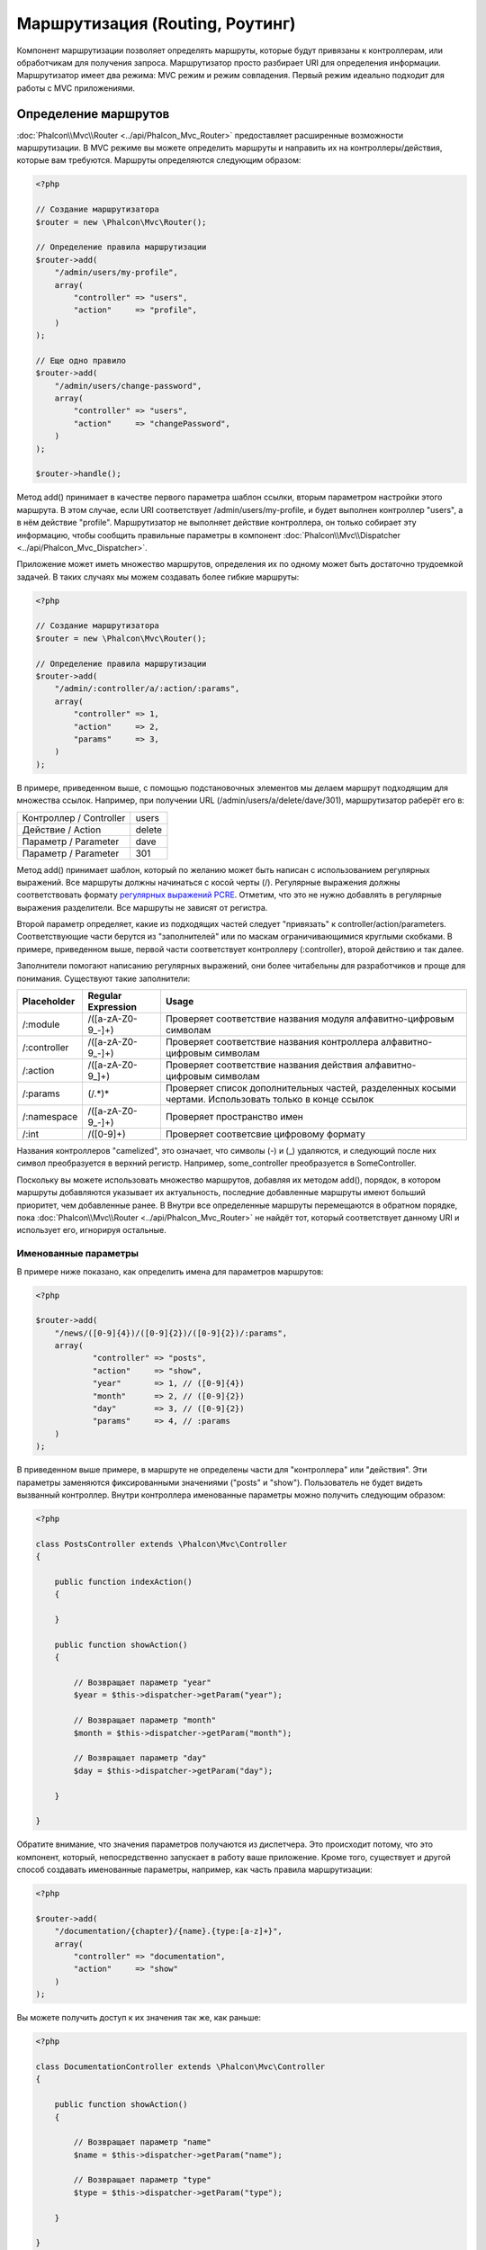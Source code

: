 Маршрутизация (Routing, Роутинг)
================================
Компонент маршрутизации позволяет определять маршруты, которые будут привязаны к контроллерам, или обработчикам для получения
запроса. Маршрутизатор просто разбирает URI для определения информации. Маршрутизатор имеет два режима: MVC
режим и режим совпадения. Первый режим идеально подходит для работы с MVC приложениями.

Определение маршрутов
---------------------
:doc:`Phalcon\\Mvc\\Router <../api/Phalcon_Mvc_Router>` предоставляет расширенные возможности маршрутизации. В MVC режиме вы
можете определить маршруты и направить их на контроллеры/действия, которые вам требуются. Маршруты определяются следующим образом:

.. code-block:: php

    <?php

    // Создание маршрутизатора
    $router = new \Phalcon\Mvc\Router();

    // Определение правила маршрутизации
    $router->add(
        "/admin/users/my-profile",
        array(
            "controller" => "users",
            "action"     => "profile",
        )
    );

    // Еще одно правило
    $router->add(
        "/admin/users/change-password",
        array(
            "controller" => "users",
            "action"     => "changePassword",
        )
    );

    $router->handle();

Метод add() принимает в качестве первого параметра шаблон ссылки, вторым параметром настройки этого маршрута.
В этом случае, если URI соответствует /admin/users/my-profile, и будет выполнен контроллер "users", а в нём действие "profile".
Маршрутизатор не выполняет действие контроллера, он только собирает эту информацию, чтобы сообщить правильные параметры в компонент
:doc:`Phalcon\\Mvc\\Dispatcher <../api/Phalcon_Mvc_Dispatcher>`.

Приложение может иметь множество маршрутов, определения их по одному может быть достаточно трудоемкой задачей. В таких случаях мы можем
создавать более гибкие маршруты:

.. code-block:: php

    <?php

    // Создание маршрутизатора
    $router = new \Phalcon\Mvc\Router();

    // Определение правила маршрутизации
    $router->add(
        "/admin/:controller/a/:action/:params",
        array(
            "controller" => 1,
            "action"     => 2,
            "params"     => 3,
        )
    );

В примере, приведенном выше, с помощью подстановочных элементов мы делаем маршрут подходящим для множества ссылок. Например, при получении
URL (/admin/users/a/delete/dave/301), маршрутизатор раберёт его в:

+-------------------------+----------+
| Контроллер / Controller | users    |
+-------------------------+----------+
| Действие / Action       | delete   |
+-------------------------+----------+
| Параметр / Parameter    | dave     |
+-------------------------+----------+
| Параметр / Parameter    | 301      |
+-------------------------+----------+

Метод add() принимает шаблон, который по желанию может быть написан с использованием регулярных выражений. Все
маршруты должны начинаться с косой черты (/). Регулярные выражения должны соответствовать формату  `регулярных выражений PCRE`_.
Отметим, что это не нужно добавлять в регулярные выражения разделители. Все маршруты не зависят от регистра.

Второй параметр определяет, какие из подходящих частей следует "привязать" к controller/action/parameters. Соответствующие
части берутся из "заполнителей" или по маскам ограничивающимися круглыми скобками. В примере, приведенном выше, 
первой части соответствует контроллеру (:controller), второй действию и так далее.

Заполнители помогают написанию регулярных выражений, они более читабельны для разработчиков и проще
для понимания. Существуют такие заполнители:

+--------------+---------------------+--------------------------------------------------------------------------------------------------------+
| Placeholder  | Regular Expression  | Usage                                                                                                  |
+==============+=====================+========================================================================================================+
| /:module     | /([a-zA-Z0-9\_\-]+) | Проверяет соответствие названия модуля алфавитно-цифровым символам                                     |
+--------------+---------------------+--------------------------------------------------------------------------------------------------------+
| /:controller | /([a-zA-Z0-9\_\-]+) | Проверяет соответствие названия контроллера алфавитно-цифровым символам                                |
+--------------+---------------------+--------------------------------------------------------------------------------------------------------+
| /:action     | /([a-zA-Z0-9\_]+)   | Проверяет соответствие названия действия алфавитно-цифровым символам                                   |
+--------------+---------------------+--------------------------------------------------------------------------------------------------------+
| /:params     | (/.*)*              | Проверяет список дополнительных частей, разделенных косыми чертами. Использовать только в конце ссылок |
+--------------+---------------------+--------------------------------------------------------------------------------------------------------+
| /:namespace  | /([a-zA-Z0-9\_\-]+) | Проверяет пространство имен                                                                            |
+--------------+---------------------+--------------------------------------------------------------------------------------------------------+
| /:int        | /([0-9]+)           | Проверяет соответсвие цифровому формату                                                                |
+--------------+---------------------+--------------------------------------------------------------------------------------------------------+

Названия контроллеров "camelized", это означает, что символы (-) и (_) удаляются, и следующий после них символ
преобразуется в верхний регистр. Например, some_controller преобразуется в SomeController.

Поскольку вы можете использовать множество маршрутов, добавляя их методом add(), порядок, в котором маршруты добавляются указывает
их актуальность, последние добавленные маршруты имеют больший приоритет, чем добавленные ранее. В Внутри все определенные маршруты
перемещаются в обратном порядке, пока :doc:`Phalcon\\Mvc\\Router <../api/Phalcon_Mvc_Router>` не найдёт
тот, который соответствует данному URI и использует его, игнорируя остальные.

Именованные параметры
^^^^^^^^^^^^^^^^^^^^^
В примере ниже показано, как определить имена для параметров маршрутов:

.. code-block:: php

    <?php

    $router->add(
        "/news/([0-9]{4})/([0-9]{2})/([0-9]{2})/:params",
        array(
        	"controller" => "posts",
        	"action"     => "show",
        	"year"       => 1, // ([0-9]{4})
        	"month"      => 2, // ([0-9]{2})
        	"day"        => 3, // ([0-9]{2})
        	"params"     => 4, // :params
        )
    );

В приведенном выше примере, в маршруте не определены части для "контроллера" или "действия". Эти параметры заменяются
фиксированными значениями ("posts" и "show"). Пользователь не будет видеть вызванный контроллер.
Внутри контроллера именованные параметры можно получить следующим образом:

.. code-block:: php

    <?php

    class PostsController extends \Phalcon\Mvc\Controller
    {

        public function indexAction()
        {

        }

        public function showAction()
        {

            // Возвращает параметр "year"
            $year = $this->dispatcher->getParam("year");

            // Возвращает параметр "month"
            $month = $this->dispatcher->getParam("month");

            // Возвращает параметр "day"
            $day = $this->dispatcher->getParam("day");

        }

    }

Обратите внимание, что значения параметров получаются из диспетчера. Это происходит потому, что это
компонент, который, непосредственно запускает в работу ваше приложение.
Кроме того, существует и другой способ создавать именованные параметры, например, как часть правила маршрутизации:

.. code-block:: php

    <?php

    $router->add(
        "/documentation/{chapter}/{name}.{type:[a-z]+}",
        array(
            "controller" => "documentation",
            "action"     => "show"
        )
    );

Вы можете получить доступ к их значения так же, как раньше:

.. code-block:: php

    <?php

    class DocumentationController extends \Phalcon\Mvc\Controller
    {

        public function showAction()
        {

            // Возвращает параметр "name"
            $name = $this->dispatcher->getParam("name");

            // Возвращает параметр "type"
            $type = $this->dispatcher->getParam("type");

        }

    }

Краткий сантаксис
^^^^^^^^^^^^^^^^^
Если вам не нравится использование массивов для определения правил маршрута, альтернативный синтаксис также доступен.
Следующие примеры дают одинаковый результат:

.. code-block:: php

    <?php

    // Краткий синтаксис
    $router->add("/posts/{year:[0-9]+}/{title:[a-z\-]+}", "Posts::show");

    // Использование массива
    $router->add(
        "/posts/([0-9]+)/([a-z\-]+)",
        array(
           "controller" => "posts",
           "action"     => "show",
           "year"       => 1,
           "title"      => 2,
        )
    );

Совмещение массивов и краткого сантаксиса
^^^^^^^^^^^^^^^^^^^^^^^^^^^^^^^^^^^^^^^^^
Массив и краткий синтаксис может быть смешанны, в данном случае, обратите внимание, что именованные параметры автоматически
добавляются в маршрут в соответствии с положением, на котором они были определены:

.. code-block:: php

    <?php

    // В качестве первой позиции выступает параметр 'country'
    $router->add('/news/{country:[a-z]{2}}/([a-z+])/([a-z\-+])',
        array(
            'section' => 2, // Это уже позиция номер 2
            'article' => 3
        )
    );

Маршрутизация модулей
^^^^^^^^^^^^^^^^^^^^^
Вы можете определить маршруты, пути которых включают в себя модули. Это особенно подходит для мульти-модульных приложений.
Возможно так же определить маршрут по умолчанию, который включает в себя модуль шаблона:

.. code-block:: php

    <?php

    $router = new Phalcon\Mvc\Router(false);

    $router->add('/:module/:controller/:action/:params', array(
        'module' => 1,
        'controller' => 2,
        'action' => 3,
        'params' => 4
    ));

В этом случае маршрут всегда должен иметь имя модуля в качестве части URL-адреса. Например, в следующем
URL: /admin/users/edit/sonny, будут обработан как:

+------------+---------------+
| Module     | admin         |
+------------+---------------+
| Controller | users         |
+------------+---------------+
| Action     | edit          |
+------------+---------------+
| Parameter  | sonny         |
+------------+---------------+

Или вы можете привязать конкретные маршруты к конкретным модулям:

.. code-block:: php

    <?php

    $router->add("/login", array(
        'module' => 'backend',
        'controller' => 'login',
        'action' => 'index',
    ));

    $router->add("/products/:action", array(
        'module' => 'frontend',
        'controller' => 'products',
        'action' => 1,
    ));

Или привязать к конкретному пространству имен:

.. code-block:: php

    <?php

    $router->add("/:namespace/login", array(
        'namespace' => 1,
        'controller' => 'login',
        'action' => 'index'
    ));

Пространства имён и названия классов должны передаваться раздельно:

.. code-block:: php

    <?php

    $router->add("/login", array(
        'namespace' => 'Backend\Controllers',
        'controller' => 'login',
        'action' => 'index'
    ));

Разделение по HTTP методам
^^^^^^^^^^^^^^^^^^^^^^^^^^
При добавлении маршрута, используя метод add(), маршрут будет активен для любого HTTP-метода. Иногда можно использовать маршрут для
конкретного метода, это особенно полезно при создании RESTful приложений:

.. code-block:: php

    <?php

    // Маршрут соответствует только HTTP методу GET
    $router->addGet("/products/edit/{id}", "Posts::edit");

    // Маршрут соответствует только HTTP методу POST
    $router->addPost("/products/save", "Posts::save");

    // Маршрут соответствует сразу двум HTTP методам POST и PUT
    $router->add("/products/update")->via(array("POST", "PUT"));

Использование преобразований
^^^^^^^^^^^^^^^^^^^^^^^^^^^^
Метод convert позволяет трансформировать параметры маршрута до передачи их диспетчеру, следующий пример показывает вариант использования:

.. code-block:: php

    <?php

    // Название действия разрешает использование "-": /products/new-ipod-nano-4-generation
    $router
        ->add('/products/{slug:[a-z\-]+}', array(
            'controller' => 'products',
            'action' => 'show'
        ))
        ->convert('slug', function($slug) {
            // Удаляем тире из выбранного параметра
            return str_replace('-', '', $slug);
        });

Группы маршрутов
^^^^^^^^^^^^^^^^
Если набор маршрутов имеют общие пути они могут быть сгруппированы для легкой поддержки:

.. code-block:: php

    <?php

    $router = new \Phalcon\Mvc\Router();

    // Создаётся группа с общим модулем и контроллером
    $blog = new \Phalcon\Mvc\Router\Group(array(
        'module' => 'blog',
        'controller' => 'index'
    ));

    // Маршруты начинаются с /blog
    $blog->setPrefix('/blog');

    // Добавление маршрута в группу
    $blog->add('/save', array(
        'action' => 'save'
    ));

    // Еще один маршрут
    $blog->add('/edit/{id}', array(
        'action' => 'edit'
    ));

    // Маршрут для действия по умолчанию
    $blog->add('/blog', array(
        'controller' => 'blog',
        'action' => 'index'
    ));

    // Добавление группы в общие правила маршрутизации
    $router->mount($blog);

Вы можете размечащь группы маршрутов в разных файлах приложения, добиваясь оптимальной структуры и чистоты кода:

.. code-block:: php

    <?php

    class BlogRoutes extends Phalcon\Mvc\Router\Group
    {
        public function initialize()
        {
            // Параметры по умолчанию
            $this->setPaths(array(
                'module' => 'blog',
                'namespace' => 'Blog\Controllers'
            ));

            // Маршруты начинаются с преффикса /blog
            $this->setPrefix('/blog');

            // Добавляем маршрут
            $this->add('/save', array(
                'action' => 'save'
            ));

            // Еще маршрут
            $this->add('/edit/{id}', array(
                'action' => 'edit'
            ));

            // Данные для маршрута по умолчанию
            $this->add('/blog', array(
                'controller' => 'blog',
                'action' => 'index'
            ));

        }
    }

Созданную группу надо подмонтировать в маршрутизатору:

.. code-block:: php

    <?php

    // Добавляем маршруты в общий марщрутизатор:
    $router->mount(new BlogRoutes());

Соответствие маршрутов
----------------------
Текущий URI должен передаётся маршрутизатору для сопоставления его маршруту. По умолчанию, URI для обработки берется из
переменной $_GET['_url'], полученной с использование mod_rewrite.
Для Phalcon подходят очень простые правила mod_rewrite:

.. code-block:: apacheconf

    RewriteEngine On
    RewriteCond   %{REQUEST_FILENAME} !-d
    RewriteCond   %{REQUEST_FILENAME} !-f
    RewriteRule   ^(.*)$ index.php?_url=/$1 [QSA,L]

В следующем примере показано, как использовать этот компонент автономно:

.. code-block:: php

    <?php

    // Создание маршрутизатора
    $router = new \Phalcon\Mvc\Router();

    // Тут устанавливаются правила маршрутизации
    // ...

    // Бдует использован $_GET["_url"]
    $router->handle();

    // Можно указать параметр самостоятельно
    $router->handle("/employees/edit/17");

    // Получаем выбранный контроллер
    echo $router->getControllerName();

    // .. и соответсвющее действие
    echo $router->getActionName();

    // Получаем сам выбранный для ссылки маршрут
    $route = $router->getMatchedRoute();

Именованные маршруты
--------------------
Каждый маршрут, добавленный в маршрутизатор хранится как объект :doc:`Phalcon\\Mvc\\Router\\Route <../api/Phalcon_Mvc_Router_Route>`.
Этот класс включает в себя все детали каждого маршрута. Например, мы можем дать ему имя и однозначно идентифицировать в нашем приложении.
Это особенно полезно, если вы хотите создать ссылки для него.

.. code-block:: php

    <?php

    $route = $router->add("/posts/{year}/{title}", "Posts::show");

    $route->setName("show-posts");

    // или проще

    $router->add("/posts/{year}/{title}", "Posts::show")->setName("show-posts");

Затем, при помощи компонента :doc:`Phalcon\\Mvc\\Url <../api/Phalcon_Mvc_Url>` и названия маршрута можно создать ссылку:

.. code-block:: php

    <?php

    // возвратит /posts/2012/phalcon-1-0-released
    echo $url->get(array(
        "for" => "show-posts",
        "year" => "2012", "title" =>
        "phalcon-1-0-released"
    ));

Примеры использования
---------------------
Ниже приведены примеры пользовательских маршрутов:

.. code-block:: php

    <?php

    // пример - "/system/admin/a/edit/7001"
    $router->add(
        "/system/:controller/a/:action/:params",
        array(
            "controller" => 1,
            "action"     => 2,
            "params"     => 3
        )
    );

    // пример - "/es/news"
    $router->add(
        "/([a-z]{2})/:controller",
        array(
            "controller" => 2,
            "action"     => "index",
            "language"   => 1
        )
    );

    // пример - "/es/news"
    $router->add(
        "/{language:[a-z]{2}}/:controller",
        array(
            "controller" => 2,
            "action"     => "index"
        )
    );

    // пример - "/admin/posts/edit/100"
    $router->add(
        "/admin/:controller/:action/:int",
        array(
            "controller" => 1,
            "action"     => 2,
            "id"         => 3
        )
    );

    // пример - "/posts/2010/02/some-cool-content"
    $router->add(
        "/posts/([0-9]{4})/([0-9]{2})/([a-z\-]+)",
        array(
            "controller" => "posts",
            "action"     => "show",
            "year"       => 1,
            "month"      => 2,
            "title"      => 4
        )
    );

    // пример - "/manual/en/translate.adapter.html"
    $router->add(
        "/manual/([a-z]{2})/([a-z\.]+)\.html",
        array(
            "controller" => "manual",
            "action"     => "show",
            "language"   => 1,
            "file"       => 2
        )
    );

    // пример - /feed/fr/le-robots-hot-news.atom
    $router->add(
        "/feed/{lang:[a-z]+}/{blog:[a-z\-]+}\.{type:[a-z\-]+}",
        "Feed::get"
    );

    // пример - /api/v1/users/peter.json
    $router->add('/api/(v1|v2)/{method:[a-z]+}/{param:[a-z]+}\.(json|xml)', array(
        'controller' => 'api',
        'version' => 1,
        'format' => 4
    ));

.. highlights::
    Остерегайтесь использования спецсимволов в регулярных выражениях для контроллеров и пространст имён. Эти
    параметры формируют имена классов и файлов, что в слою очередь взаимодействует с файловой системой, и может 
    использоваться злоумышленником для чтения несанкционированных файлов. Безопасным является регулярное выражение: /([a-zA-Z0-9\_\-]+)

Поведение по умолчанию
----------------------
У компонента :doc:`Phalcon\\Mvc\\Router <../api/Phalcon_Mvc_Router>` есть поведение по умолчанию, при котором все URL
обрабатываются по простому шаблону: /:controller/:action/:params

Например, ссылку вида *http://phalconphp.com/documentation/show/about.html* маршрутизатор проанализирует как:

+------------+---------------+
| Controller | documentation |
+------------+---------------+
| Action     | show          |
+------------+---------------+
| Parameter  | about.html    |
+------------+---------------+

Если вы не хотите использовать маршруты по умолчанию в вашем приложении, вы должны указать false в качестве параметра при создании объекта маршрутизатора:

.. code-block:: php

    <?php

    // Создания маршрутизатора без поддержки стандартной маршрутизации
    $router = new \Phalcon\Mvc\Router(false);

Указание маршрута по умолчанию
------------------------------
При обращению к главной странице приложения срабатывает маршрут '/', в нём надо указать что должно срабатывать:

.. code-block:: php

    <?php

    $router->add("/", array(
        'controller' => 'index',
        'action' => 'index'
    ));

404 страница
------------
Если ни один из указанных маршрутов в маршрутизаторе не совпадёт, вы можете определить действие для этого случая:

.. code-block:: php

    <?php

    // Указание действия для 404 страницы
    $router->notFound(array(
        "controller" => "index",
        "action" => "route404"
    ));

Установка параметров по умолчанию
---------------------------------
Можно определить значения по умолчанию для некоторых частей маршрута, таких как модуль, контроллер или действие. Когда в маршруте отсутствует любая из
указанных частей, они будут автоматически заполнены маршрутизатором из значений по умолчанию:

.. code-block:: php

    <?php

    // Установка по умолчанию
    $router->setDefaultModule("backend");
    $router->setDefaultNamespace('Backend\Controllers');
    $router->setDefaultController("index");
    $router->setDefaultAction("index");

    // Используя значения массива
    $router->setDefaults(array(
        "controller" => "index",
        "action" => "index"
    ));

Использование конечного /
-------------------------
Иногда обращение к маршруту может быть с дополнительной косой чертой (слэш) и в конце маршрута, это в отдельных случая может привести
к несооответсвию маршруту. Вы можете настроить маршрутизатор для автоматического удаления слэша из конца обрабатываемого маршрута:

.. code-block:: php

    <?php

    $router = new \Phalcon\Mvc\Router();

    // Конечные косые черты будут автоматически удалены
    $router->removeExtraSlashes(true);

Или, вы можете изменить определенные маршруты в которых необходимо использовать косые черты:

.. code-block:: php

    <?php

    $router->add(
        "/{language:[a-z]{2}}/:controller[/]{0,1}",
        array(
            "controller" => 2,
            "action"     => "index"
        )
    );

Match Callbacks
---------------
Sometimes, routes must be matched if they meet specific conditions, you can add arbitrary conditions to routes using the
'beforeMatch' callback, if this function return false, the route will be treaded as non-matched:

.. code-block:: php

    <?php

    $router->add('/login', array(
        'module' => 'admin',
        'controller' => 'session'
    ))->beforeMatch(function($uri, $route) {
        //Check if the request was made with Ajax
        if ($_SERVER['X_REQUESTED_WITH'] == 'xmlhttprequest') {
            return false;
        }
        return true;
    });

You can re-use these extra conditions in classes:

.. code-block:: php

    <?php

    class AjaxFilter
    {
        public function check()
        {
            return $_SERVER['X_REQUESTED_WITH'] == 'xmlhttprequest';
        }
    }

And use this class instead of the anonymous function:

.. code-block:: php

    <?php

    $router->add('/get/info/{id}', array(
        'controller' => 'products',
        'action' => 'info'
    ))->beforeMatch(array(new AjaxFilter(), 'check'));

Hostname Constraints
--------------------
The router allow to set hostname contraints, this means that specific routes or a group of routes can be restricted
to only match if the route also meets the hostname constraint:

.. code-block:: php

    <?php

    $router->add('/login', array(
        'module' => 'admin',
        'controller' => 'session',
        'action' => 'login'
    ))->setHostName('admin.company.com');

Hostname can also be regular expressions:

.. code-block:: php

    <?php

    $router->add('/login', array(
        'module' => 'admin',
        'controller' => 'session',
        'action' => 'login'
    ))->setHostName('([a-z+]).company.com');

In groups of routes you can set up a hostname constraint that apply for every route in the group:

.. code-block:: php

    <?php

    //Create a group with a common module and controller
    $blog = new \Phalcon\Mvc\Router\Group(array(
        'module' => 'blog',
        'controller' => 'posts'
    ));

    //Hostname restriction
    $blog->setHostName('blog.mycompany.com');

    //All the routes start with /blog
    $blog->setPrefix('/blog');

    //Default route
    $blog->add('/', array(
        'action' => 'index'
    ));

    //Add a route to the group
    $blog->add('/save', array(
        'action' => 'save'
    ));

    //Add another route to the group
    $blog->add('/edit/{id}', array(
        'action' => 'edit'
    ));

    //Add the group to the router
    $router->mount($blog);

Источники URI
-------------
По умолчанию текущий URI для обработки берётся из переменной $_GET['_url'], так устроено внутри Phalcon и стандартных правилах mod-rewrite,
очень просто можно указать использование для этих целей переменную $_SERVER['REQUEST_URI']:

.. code-block:: php

    <?php

    $router->setUriSource(Router::URI_SOURCE_GET_URL); // использование $_GET['_url'] (по умолчанию)
    $router->setUriSource(Router::URI_SOURCE_SERVER_REQUEST_URI); // использование $_SERVER['REQUEST_URI'] (по умолчанию)

Или вы можете самостоятельно передавать URI в метод "handle":

.. code-block:: php

    <?php

    $router->handle('/some/route/to/handle');

Тестирование маршрутов
----------------------
Компонент маршрутизации не имеет внутренних зависимостей, вы можете создать файл, как показано ниже, для проверки свои маршрутов:

.. code-block:: php

    <?php

    // Маршруты для проверки
    $testRoutes = array(
        '/',
        '/index',
        '/index/index',
        '/index/test',
        '/products',
        '/products/index/',
        '/products/show/101',
    );

    $router = new Phalcon\Mvc\Router();

    // Тут необходимо установить правила маршрутизации
    //...

    // Цикл проверки маршрутов
    foreach ($testRoutes as $testRoute) {

        // Обработка маршрута
        $router->handle($testRoute);

        echo 'Тестирование ', $testRoute, '<br>';

        // Проверка выбранного маршрута
        if ($router->wasMatched()) {
            echo 'Контроллер (Controller): ', $router->getControllerName(), '<br>';
            echo 'Действие (Action): ', $router->getActionName(), '<br>';
        } else {
            echo 'Маршрут не поддерживается<br>';
        }
        echo '<br>';

    }

Маршруты на аннотациях
----------------------
Компонент :doc:`Phalcon\\Mvc\\Router\\Annotations <../api/Phalcon_Mvc_Router_Annotations>` интегрированн с
компонентом :doc:`annotations <annotations>`, и позволяет получать информацию о маршрутах из doc-блоков внутри
кода контроллеров. Используя эту стратегию, вы можете указывать маршруты непосредственно в контроллерах, вместо
того, чтобы указывать их в отдельных правилах маршрутизации:

.. code-block:: php

    <?php

    $di['router'] = function() {

        // Используем маршрутизатор на аннотациях
        $router = new \Phalcon\Mvc\Router\Annotations(false);

        // Чтение аннотаций из контроллера ProductsController для ссылок начинающихся на /api/products
        $router->addResource('Products', '/api/products');

        return $router;
    };

Аннотации могут быть определены следующим образом:

.. code-block:: php

    <?php

    /**
     * @RoutePrefix("/api/products")
     */
    class ProductsController
    {

        /**
         * @Get("/")
         */
        public function indexAction()
        {

        }

        /**
         * @Get("/edit/{id:[0-9]+}", name="edit-robot")
         */
        public function editAction($id)
        {

        }

        /**
         * @Route("/save", methods={"POST", "PUT"}, name="save-robot")
         */
        public function saveAction()
        {

        }

        /**
         * @Route("/delete/{id:[0-9]+}", methods="DELETE",
         *      conversors={id="MyConversors::checkId"})
         */
        public function deleteAction($id)
        {

        }

        public function infoAction($id)
        {

        }

    }

Маршрутизатор поддерживает только строго определённые методы, вот список текущих поддерживаемых аннотации:

+--------------+--------------------------------------------------------------------------------------------------------+--------------------------------------------------------+
| Название     | Описание                                                                                               | Использование                                          |
+==============+========================================================================================================+========================================================+
| RoutePrefix  | Префикс добавляемый к каждому маршруту. Эта аннотация должны быть в комментариях класса (контроллера)  | @RoutePrefix("/api/products")                          |
+--------------+--------------------------------------------------------------------------------------------------------+--------------------------------------------------------+
| Route        | Эта аннотация создаёт маршрут для метода, она должна быть в комментариях метода                        | @Route("/api/products/show")                           |
+--------------+--------------------------------------------------------------------------------------------------------+--------------------------------------------------------+
| Get          | Эта аннотация создаёт маршрут для метода, разрешается только HTTP метод GET                            | @Get("/api/products/search")                           |
+--------------+--------------------------------------------------------------------------------------------------------+--------------------------------------------------------+
| Post         | Эта аннотация создаёт маршрут для метода, разрешается только HTTP метод POST                           | @Post("/api/products/save")                            |
+--------------+--------------------------------------------------------------------------------------------------------+--------------------------------------------------------+
| Put          | Эта аннотация создаёт маршрут для метода, разрешается только HTTP метод PUT                            | @Put("/api/products/save")                             |
+--------------+--------------------------------------------------------------------------------------------------------+--------------------------------------------------------+
| Delete       | Эта аннотация создаёт маршрут для метода, разрешается только HTTP метод DELETE                         | @Delete("/api/products/delete/{id}")                   |
+--------------+--------------------------------------------------------------------------------------------------------+--------------------------------------------------------+
| Options      | Эта аннотация создаёт маршрут для метода, разрешается только HTTP метод OPTIONS                        | @Option("/api/products/info")                          |
+--------------+--------------------------------------------------------------------------------------------------------+--------------------------------------------------------+

Для аннотации при добавлении маршрутов поддерживаются следующие параметры:

+--------------+--------------------------------------------------------------------------------------------+--------------------------------------------------------------------+
| Название     | Описание                                                                                   | Использование                                                      |
+==============+============================================================================================+====================================================================+
| methods      | Определяет HTTP метод доступа к маршруту                                                   | @Route("/api/products", methods={"GET", "POST"})                   |
+--------------+--------------------------------------------------------------------------------------------+--------------------------------------------------------------------+
| name         | Определяет название маршрута                                                               | @Route("/api/products", name="get-products")                       |
+--------------+--------------------------------------------------------------------------------------------+--------------------------------------------------------------------+
| paths        | Массив дополнительных частей пути Phalcon\\Mvc\\Router::add                                | @Route("/posts/{id}/{slug}", paths={module="backend"})             |
+--------------+--------------------------------------------------------------------------------------------+--------------------------------------------------------------------+
| conversors   | Метод преобразования для применения к параметрам                                           | @Route("/posts/{id}/{slug}", conversors={id="MyConversor::getId"}) |
+--------------+--------------------------------------------------------------------------------------------+--------------------------------------------------------------------+

Для формирования маршрутов из контроллеров модулей стоит использовать метод addModuleResource:

.. code-block:: php

    <?php

    $di['router'] = function() {

        // Используем маршрутизатор на аннотациях
        $router = new \Phalcon\Mvc\Router\Annotations(false);

        // Чтение аннотаций из контроллера Backend\Controllers\ProductsController для ссылок начинающихся на /api/products
        $router->addModuleResource('backend', 'Products', '/api/products');

        return $router;
    };

Создание собственного маршрутизатора
------------------------------------
Для создания адаптера необходимо реализовать интерфейс :doc:`Phalcon\\Mvc\\RouterInterface <../api/Phalcon_Mvc_RouterInterface>`.
Созданным классом надо подменить маршрутизатор ('router') в момент инициализации приложения.

.. _регулярных выражений PCRE: http://www.php.net/manual/en/book.pcre.php
